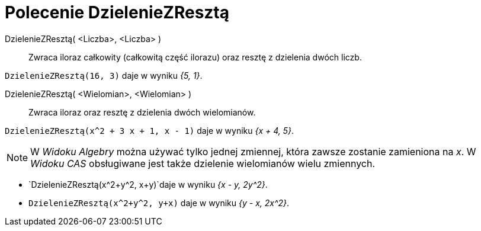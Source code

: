 = Polecenie DzielenieZResztą
:page-en: commands/Division
ifdef::env-github[:imagesdir: /en/modules/ROOT/assets/images]

DzielenieZResztą( <Liczba>, <Liczba> )::
  Zwraca iloraz całkowity (całkowitą część ilorazu) oraz resztę z dzielenia dwóch liczb.

[EXAMPLE]
====

`++DzielenieZResztą(16, 3)++` daje w wyniku _{5, 1}_.

====

DzielenieZResztą( <Wielomian>, <Wielomian> )::
  Zwraca iloraz oraz resztę z dzielenia dwóch wielomianów.

[EXAMPLE]
====

`++DzielenieZResztą(x^2 + 3 x + 1, x - 1)++` daje w wyniku _{x + 4, 5}_.

====

[NOTE]
====

W _Widoku Algebry_ można używać tylko jednej zmiennej, która zawsze zostanie zamieniona na _x_. W _Widoku CAS_
obsługiwane jest także dzielenie wielomianów wielu zmiennych.

====

[EXAMPLE]
====

* `++DzielenieZResztą(x^2+y^2, x+y)++`daje w wyniku _{x - y, 2y^2}_.
* `++DzielenieZResztą(x^2+y^2, y+x)++` daje w wyniku _{y - x, 2x^2}_.


====
